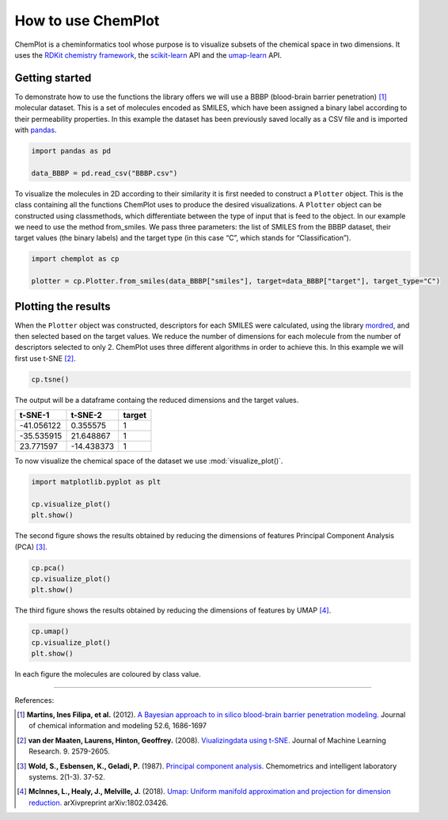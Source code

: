 How to use ChemPlot
===================

ChemPlot is a cheminformatics tool whose purpose is to visualize subsets of the 
chemical space in two dimensions. It uses the `RDKit chemistry framework`_, the
`scikit-learn <http://scikit-learn.org/stable/index.html>`__ API and the `umap-learn <https://github.com/lmcinnes/umap>`__ API.


Getting started
---------------
To demonstrate how to use the functions the library offers we will use a BBBP 
(blood-brain barrier penetration) [1]_ molecular dataset. This is a set of 
molecules encoded as SMILES, which have been assigned a binary label according 
to their permeability properties. In this example the dataset has been 
previously saved locally as a CSV file and is imported with `pandas <https://pandas.pydata.org/pandas-docs/stable/index.html>`__. 
  
.. code:: python3

    import pandas as pd

    data_BBBP = pd.read_csv("BBBP.csv")

    
To visualize the molecules in 2D according to their similarity it is first 
needed to construct a ``Plotter`` object. This is the class containing 
all the functions ChemPlot uses to produce the desired visualizations. A 
``Plotter`` object can be constructed using classmethods, which differentiate 
between the type of input that is feed to the object. In our example we need to 
use the method from_smiles. We pass three parameters: the list of SMILES from 
the BBBP dataset, their target values (the binary labels) and the target type 
(in this case “C”, which stands for “Classification”).  

.. code:: python3

    import chemplot as cp
    
    plotter = cp.Plotter.from_smiles(data_BBBP["smiles"], target=data_BBBP["target"], target_type="C")

Plotting the results
--------------------

When the ``Plotter`` object was constructed, descriptors for each SMILES were 
calculated, using the library `mordred <http://mordred-descriptor.github.io/documentation/v0.1.0/introduction.html>`__, 
and then selected based on the target values. We reduce the number of 
dimensions for each molecule from the number of descriptors selected to only 2. 
ChemPlot uses three different algorithms in order to achieve this. 
In this example we will first use t-SNE [2]_.

.. code:: python3
    
    cp.tsne()

The output will be a dataframe containg the reduced dimensions and the target values.

+------------------+------------------+------------------+
| t-SNE-1          | t-SNE-2          | target           |
+==================+==================+==================+
| -41.056122       | 0.355575         | 1                |
+------------------+------------------+------------------+
| -35.535915       | 21.648867        | 1                |
+------------------+------------------+------------------+
| 23.771597        | -14.438373       | 1                |
+------------------+------------------+------------------+

To now visualize the chemical space of the dataset we use :mod:`visualize_plot()`.

.. code:: python3

    import matplotlib.pyplot as plt

    cp.visualize_plot()
    plt.show()
    
.. image:: images/gs_tsne.png
   :width: 600

The second figure shows the results obtained by reducing the dimensions of features Principal Component Analysis (PCA) [3]_.

.. code:: python3

    cp.pca()
    cp.visualize_plot()
    plt.show()

.. image:: images/gs_pca.png
   :width: 600

The third figure shows the results obtained by reducing the dimensions of features by UMAP [4]_.

.. code:: python3

    cp.umap()
    cp.visualize_plot()
    plt.show()

.. image:: images/gs_umap.png
   :width: 600

In each figure the molecules are coloured by class value. 


.. _`RDKit chemistry framework`: http://www.rdkit.org

--------------

.. raw:: html

   <h3>

References:

.. raw:: html

    </h3>
    
.. [1] **Martins, Ines Filipa, et al.** (2012). `A Bayesian approach to in silico blood-brain barrier penetration modeling. <https://pubmed.ncbi.nlm.nih.gov/22612593/>`__ Journal of chemical information and modeling 52.6, 1686-1697
.. [2] **van der Maaten, Laurens, Hinton, Geoffrey.** (2008). `Viualizingdata using t-SNE. <https://www.jmlr.org/papers/volume9/vandermaaten08a/vandermaaten08a.pdf?fbclid=IwAR0Bgg1eA5TFmqOZeCQXsIoL6PKrVXUFaskUKtg6yBhVXAFFvZA6yQiYx-M>`__ Journal of Machine Learning Research. 9. 2579-2605.
.. [3] **Wold, S., Esbensen, K., Geladi, P.** (1987). `Principal component analysis. <https://www.sciencedirect.com/science/article/abs/pii/0169743987800849>`__ Chemometrics and intelligent laboratory systems. 2(1-3). 37-52.
.. [4] **McInnes, L., Healy, J., Melville, J.** (2018). `Umap: Uniform manifold approximation and projection for dimension reduction. <https://arxiv.org/abs/1802.03426>`__ arXivpreprint arXiv:1802.03426.

